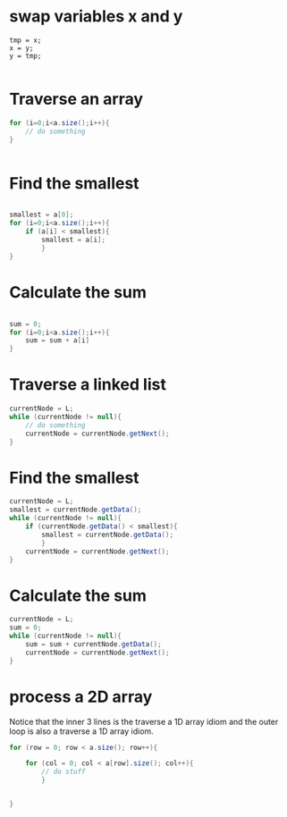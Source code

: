 
* swap variables x and y
#+begin_src
tmp = x;
x = y;
y = tmp;

#+end_src

* Traverse an array
#+begin_src java
  for (i=0;i<a.size();i++){
      // do something
  }
  
  
#+end_src

* Find the smallest 
#+begin_src java
  
  smallest = a[0];
  for (i=0;i<a.size();i++){
      if (a[i] < smallest){
          smallest = a[i];
          }
  }
  
#+end_src

* Calculate the sum
#+begin_src java
  
  sum = 0;
  for (i=0;i<a.size();i++){
      sum = sum + a[i]
  }
  
#+end_src

* Traverse a linked list

#+begin_src java
  currentNode = L;
  while (currentNode != null){
      // do something
      currentNode = currentNode.getNext();
  }
  
#+end_src


* Find the smallest
#+begin_src java
  currentNode = L;
  smallest = currentNode.getData();
  while (currentNode != null){
      if (currentNode.getData() < smallest){
          smallest = currentNode.getData();
          }
      currentNode = currentNode.getNext();
  }
  
#+end_src

* Calculate the sum

#+begin_src java
  currentNode = L;
  sum = 0;
  while (currentNode != null){
      sum = sum + currentNode.getData();
      currentNode = currentNode.getNext();
  }
  
#+end_src

* process a 2D array
Notice that the inner 3 lines is the traverse a 1D array idiom and the
outer loop is also a traverse a 1D array idiom.

#+begin_src java
  for (row = 0; row < a.size(); row++){
  
      for (col = 0; col < a[row].size(); col++){
          // do stuff
          }
  
  
  }
  
  
  
  
#+end_src
